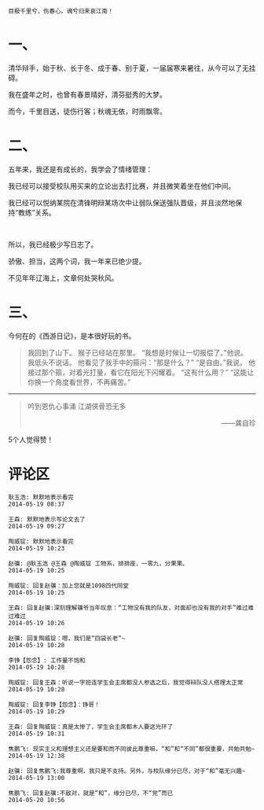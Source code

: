 # -*- mode: Org; org-download-image-dir: "../images"; -*-
#+BEGIN_COMMENT
.. title: 惟有秋魂不可招
.. slug: wei-you-qiu-hun-bu-ke-zhao
.. date: 2014-05-19 00:52 UTC+08:00
.. tags: 人人网, 辩论
.. category: 
.. link: 
.. description: 
.. type: text
#+END_COMMENT

#+OPTIONS: toc:nil

#+BEGIN_EXAMPLE
目极千里兮，伤春心。魂兮归来哀江南！ 
#+END_EXAMPLE

* 一、
清华辩手，始于秋、长于冬、成于春、别于夏，一届届寒来暑往，从今可以了无挂碍。

我在盛年之时，也曾有春景晴好，清芬挺秀的大梦。

而今，千里目送，徒伤行客；秋魂无依，时雨飘零。


* 二、
五年来，我还是有成长的，我学会了情绪管理：

我已经可以接受校队用买来的立论出去打比赛，并且微笑着坐在他们中间。

我已经可以悦纳某院在清锋明辩某场次中让弱队保送强队晋级，并且淡然地保持“教练”关系。
#+HTML: <br> 

所以，我已经极少写日志了。

骄傲、担当，这两个词，我一年来已绝少提。

不见年年辽海上，文章何处哭秋风。

* 三、

今何在的《西游日记》，是本很好玩的书。

#+BEGIN_QUOTE
我回到了山下。 
猴子已经站在那里。 
“我想是时候让一切报偿了。”他说。 
我低头不说话。 
他看见了我手中的箍问：“那是什么？” 
“是自由。”我说。 
他接过那个箍，对着光打量，看它在阳光下闪耀着。 
“这有什么用？” 
“这能让你换一个角度看世界，不再痛苦。”
#+END_QUOTE

------------------------------------
#+BEGIN_QUOTE
#+BEGIN_CENTER
吟到恩仇心事涌 江湖侠骨恐无多 
#+END_CENTER
#+HTML:<p align="right"> ——龚自珍 </p> 
#+END_QUOTE

5个人觉得赞！

* 评论区

#+BEGIN_EXAMPLE
耿玉浩: 默默地表示看完 
2014-05-19 08:37

王森: 默默地表示写论文去了 
2014-05-19 09:27

陶威锭: 默默地表示看完 
2014-05-19 10:23

赵骥: @耿玉浩 @王森 @陶威锭 工物系，排排座，一零九，分果果。 
2014-05-19 10:25

陶威锭: 回复赵骥：加上您就是1098四代同堂 
2014-05-19 10:25

王森: 回复赵骥:深刻理解骥爷当年叹息：“工物没有我的队友，对面却也没有我的对手”难过难过难过 
2014-05-19 10:26

赵骥: 回复陶威锭：嗯，我们是“四袋长老”~ 
2014-05-19 10:28

李铮【怨念】: 工作量不饱和 
2014-05-19 10:28

陶威锭: 回复王森：听说一字班连学生会主席都没人参选之后，我觉得辩队没人搭理太正常 
2014-05-19 10:28

陶威锭: 回复李铮【怨念】：铮哥！ 
2014-05-19 10:29

王森: 回复陶威锭：真是太惨了，学生会主席都木人要这光环了 
2014-05-19 10:31

焦鹏飞: 现实主义和理想主义还是要和而不同彼此尊重嘛，“和”和“不同”都很重要，共勉共勉~ 
2014-05-19 12:38

赵骥: 回复焦鹏飞:我尊重啊，我只是不支持。另外，与校队缘分已尽，对于“和”毫无兴趣~ 
2014-05-19 13:00

焦鹏飞: 回复赵骥:不敌对，就是“和”，缘分已尽，不“党”而已 
2014-05-20 10:56
#+END_EXAMPLE
